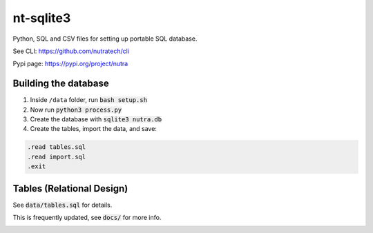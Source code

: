 ************
 nt-sqlite3
************

Python, SQL and CSV files for setting up portable SQL database.

See CLI:    https://github.com/nutratech/cli

Pypi page:  https://pypi.org/project/nutra

Building the database
#########################

1. Inside ``/data`` folder, run :code:`bash setup.sh`

2. Now run :code:`python3 process.py`

3. Create the database with :code:`sqlite3 nutra.db`

4. Create the tables, import the data, and save:

.. code-block:: bash

    .read tables.sql
    .read import.sql
    .exit

Tables (Relational Design)
##########################

See :code:`data/tables.sql` for details.

This is frequently updated, see :code:`docs/` for more info.

.. image:: docs/nutra.svg
